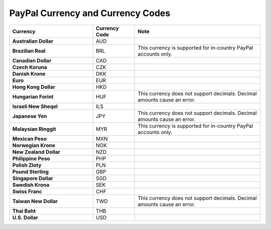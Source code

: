 .. _admin-guide--payment--paypal-currency:

PayPal Currency and Currency Codes
^^^^^^^^^^^^^^^^^^^^^^^^^^^^^^^^^^

.. csv-table::
   :header: "Currency", "Currency Code", "Note"
   :widths: 20, 10, 30

   "**Australian Dollar**","AUD"
   "**Brazilian Real**","BRL", "This currency is supported for in-country PayPal accounts only."
   "**Canadian Dollar**","CAD"
   "**Czech Koruna**","CZK"
   "**Danish Krone**","DKK"
   "**Euro**","EUR"
   "**Hong Kong Dollar**","HKD"
   "**Hungarian Forint**","HUF", "This currency does not support decimals. Decimal amounts cause an error."
   "**Israeli New Sheqel**","ILS"
   "**Japanese Yen**","JPY", "This currency does not support decimals. Decimal amounts cause an error."
   "**Malaysian Ringgit**","MYR", "This currency is supported for in-country PayPal accounts only."
   "**Mexican Peso**","MXN"
   "**Norwegian Krone**","NOK"
   "**New Zealand Dollar**","NZD"
   "**Philippine Peso**","PHP"
   "**Polish Zloty**","PLN"
   "**Pound Sterling**","GBP"
   "**Singapore Dollar**","SGD"
   "**Swedish Krona**","SEK"
   "**Swiss Franc**","CHF"
   "**Taiwan New Dollar**","TWD", "This currency does not support decimals. Decimal amounts cause an error."
   "**Thai Baht**","THB"
   "**U.S. Dollar**","USD"

